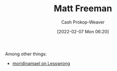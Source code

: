 :PROPERTIES:
:ID:       edc893d8-ed7d-4b34-aa48-d1bb8239ec0c
:DIR:      /home/cashweaver/proj/roam/attachments/edc893d8-ed7d-4b34-aa48-d1bb8239ec0c
:LAST_MODIFIED: [2023-09-05 Tue 20:16]
:END:
#+title: Matt Freeman
#+hugo_custom_front_matter: :slug "edc893d8-ed7d-4b34-aa48-d1bb8239ec0c"
#+author: Cash Prokop-Weaver
#+date: [2022-02-07 Mon 06:20]
#+filetags: :person:
Among other things:

- [[https://www.lesswrong.com/users/moridinamael][moridinamael on Lesswrong]]
* Flashcards :noexport:
:PROPERTIES:
:ANKI_DECK: Default
:END:

